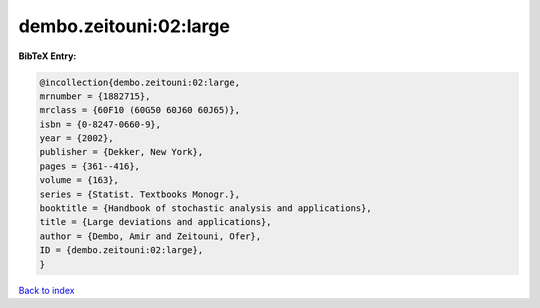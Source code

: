 dembo.zeitouni:02:large
=======================

.. :cite:t:`dembo.zeitouni:02:large`

.. bibliography:: ../../All.bib

**BibTeX Entry:**

.. code-block:: bibtex

   @incollection{dembo.zeitouni:02:large,
   mrnumber = {1882715},
   mrclass = {60F10 (60G50 60J60 60J65)},
   isbn = {0-8247-0660-9},
   year = {2002},
   publisher = {Dekker, New York},
   pages = {361--416},
   volume = {163},
   series = {Statist. Textbooks Monogr.},
   booktitle = {Handbook of stochastic analysis and applications},
   title = {Large deviations and applications},
   author = {Dembo, Amir and Zeitouni, Ofer},
   ID = {dembo.zeitouni:02:large},
   }

`Back to index <../index>`_
